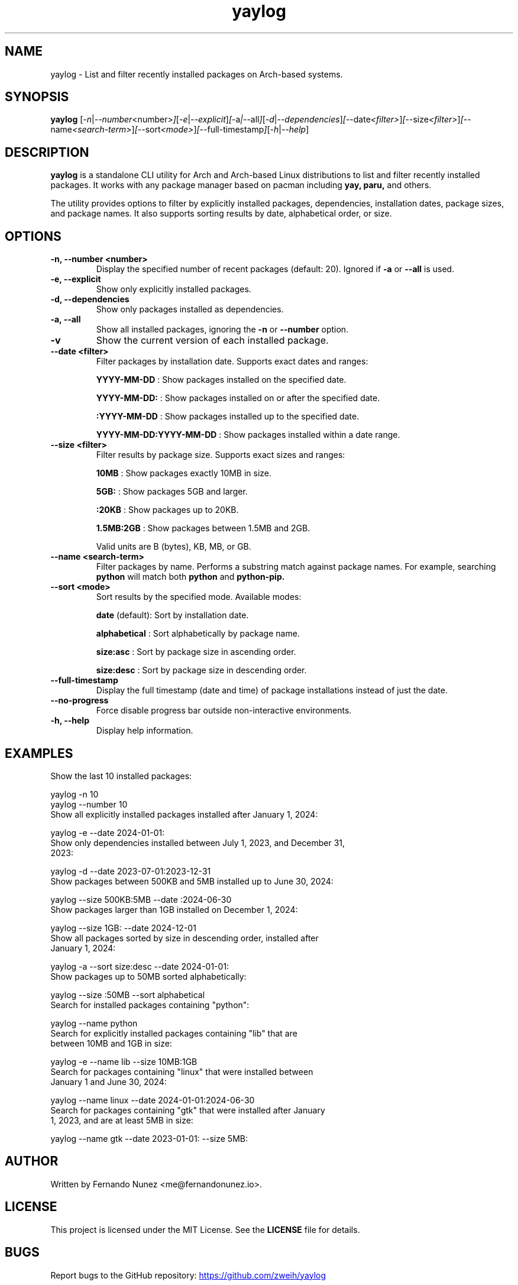 .\" Man page for yaylog
.TH yaylog 1 "February 2025" "yaylog 3.9.0" "User Commands"
.SH NAME
yaylog \- List and filter recently installed packages on Arch-based systems.
.SH SYNOPSIS
.B yaylog
.RI [ \-n | \-\-number <number> ] [ \-e | \-\-explicit ] [ \-a | \-\-all ] [ \-d | \-\-dependencies ] [ \-\-date <filter> ] [ \-\-size <filter> ] [ \-\-name <search-term> ] [ \-\-sort <mode> ] [ \-\-full-timestamp ] [ \-h | \-\-help ]
.SH DESCRIPTION
.B yaylog
is a standalone CLI utility for Arch and Arch-based Linux distributions to list and filter recently installed packages. It works with any package manager based on pacman
including
.B yay,
.B paru,
and others.

The utility provides options to filter by explicitly installed packages, dependencies, installation dates, package sizes, and package names. It also supports sorting results by date, alphabetical order, or size.

.SH OPTIONS
.TP
.B \-n, \-\-number <number>
Display the specified number of recent packages (default: 20). Ignored if
.B \-a
or
.B \-\-all
is used.
.TP
.B \-e, \-\-explicit
Show only explicitly installed packages.
.TP
.B \-d, \-\-dependencies
Show only packages installed as dependencies.
.TP
.B \-a, \-\-all
Show all installed packages, ignoring the
.B \-n
or
.B \-\-number
option.
.TP
.B \-v
Show the current version of each installed package.
.TP
.B \-\-date <filter>
Filter packages by installation date. Supports exact dates and ranges:
.IP
.B YYYY-MM-DD
: Show packages installed on the specified date.
.IP
.B YYYY-MM-DD:
: Show packages installed on or after the specified date.
.IP
.B :YYYY-MM-DD
: Show packages installed up to the specified date.
.IP
.B YYYY-MM-DD:YYYY-MM-DD
: Show packages installed within a date range.
.TP
.B \-\-size <filter>
Filter results by package size. Supports exact sizes and ranges:
.IP
.B 10MB
: Show packages exactly 10MB in size.
.IP
.B 5GB:
: Show packages 5GB and larger.
.IP
.B :20KB
: Show packages up to 20KB.
.IP
.B 1.5MB:2GB
: Show packages between 1.5MB and 2GB.
.IP
Valid units are B (bytes), KB, MB, or GB.
.TP
.B \-\-name <search-term>
Filter packages by name. Performs a substring match against package names.
For example, searching
.B python
will match both
.B python
and
.B python-pip.
.TP
.B \-\-sort <mode>
Sort results by the specified mode. Available modes:
.IP
.B date
(default): Sort by installation date.
.IP
.B alphabetical
: Sort alphabetically by package name.
.IP
.B size:asc
: Sort by package size in ascending order.
.IP
.B size:desc
: Sort by package size in descending order.
.TP
.B \-\-full-timestamp
Display the full timestamp (date and time) of package installations instead of just the date.
.TP
.B \-\-no-progress 
Force disable progress bar outside non-interactive environments.
.TP
.B \-h, \-\-help
Display help information.

.SH EXAMPLES
.TP
Show the last 10 installed packages:
.PP
.EX
yaylog -n 10
yaylog --number 10
.EE
.TP
Show all explicitly installed packages installed after January 1, 2024:
.PP
.EX
yaylog -e --date 2024-01-01:
.EE
.TP
Show only dependencies installed between July 1, 2023, and December 31, 2023:
.PP
.EX
yaylog -d --date 2023-07-01:2023-12-31
.EE
.TP
Show packages between 500KB and 5MB installed up to June 30, 2024:
.PP
.EX
yaylog --size 500KB:5MB --date :2024-06-30
.EE
.TP
Show packages larger than 1GB installed on December 1, 2024:
.PP
.EX
yaylog --size 1GB: --date 2024-12-01
.EE
.TP
Show all packages sorted by size in descending order, installed after January 1, 2024:
.PP
.EX
yaylog -a --sort size:desc --date 2024-01-01:
.EE
.TP
Show packages up to 50MB sorted alphabetically:
.PP
.EX
yaylog --size :50MB --sort alphabetical
.EE
.TP
Search for installed packages containing "python":
.PP
.EX
yaylog --name python
.EE
.TP
Search for explicitly installed packages containing "lib" that are between 10MB and 1GB in size:
.PP
.EX
yaylog -e --name lib --size 10MB:1GB
.EE
.TP
Search for packages containing "linux" that were installed between January 1 and June 30, 2024:
.PP
.EX
yaylog --name linux --date 2024-01-01:2024-06-30
.EE
.TP
Search for packages containing "gtk" that were installed after January 1, 2023, and are at least 5MB in size:
.PP
.EX
yaylog --name gtk --date 2023-01-01: --size 5MB:
.EE

.SH AUTHOR
Written by Fernando Nunez <me@fernandonunez.io>.
.SH LICENSE
This project is licensed under the MIT License. See the
.B LICENSE
file for details.

.SH BUGS
Report bugs to the GitHub repository:
.UR https://github.com/zweih/yaylog
.LI https://github.com/zweih/yaylog
.UE

.SH SEE ALSO
.B pacman(8),
.B yay(8)
